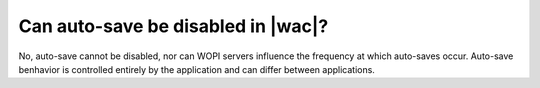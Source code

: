 
Can auto-save be disabled in |wac|?
===================================

No, auto-save cannot be disabled, nor can WOPI servers influence the frequency at which auto-saves occur. Auto-save
benhavior is controlled entirely by the application and can differ between applications.

..  seealso::

    :ref:`coauth`
        More information about auto-save intervals for each application.
